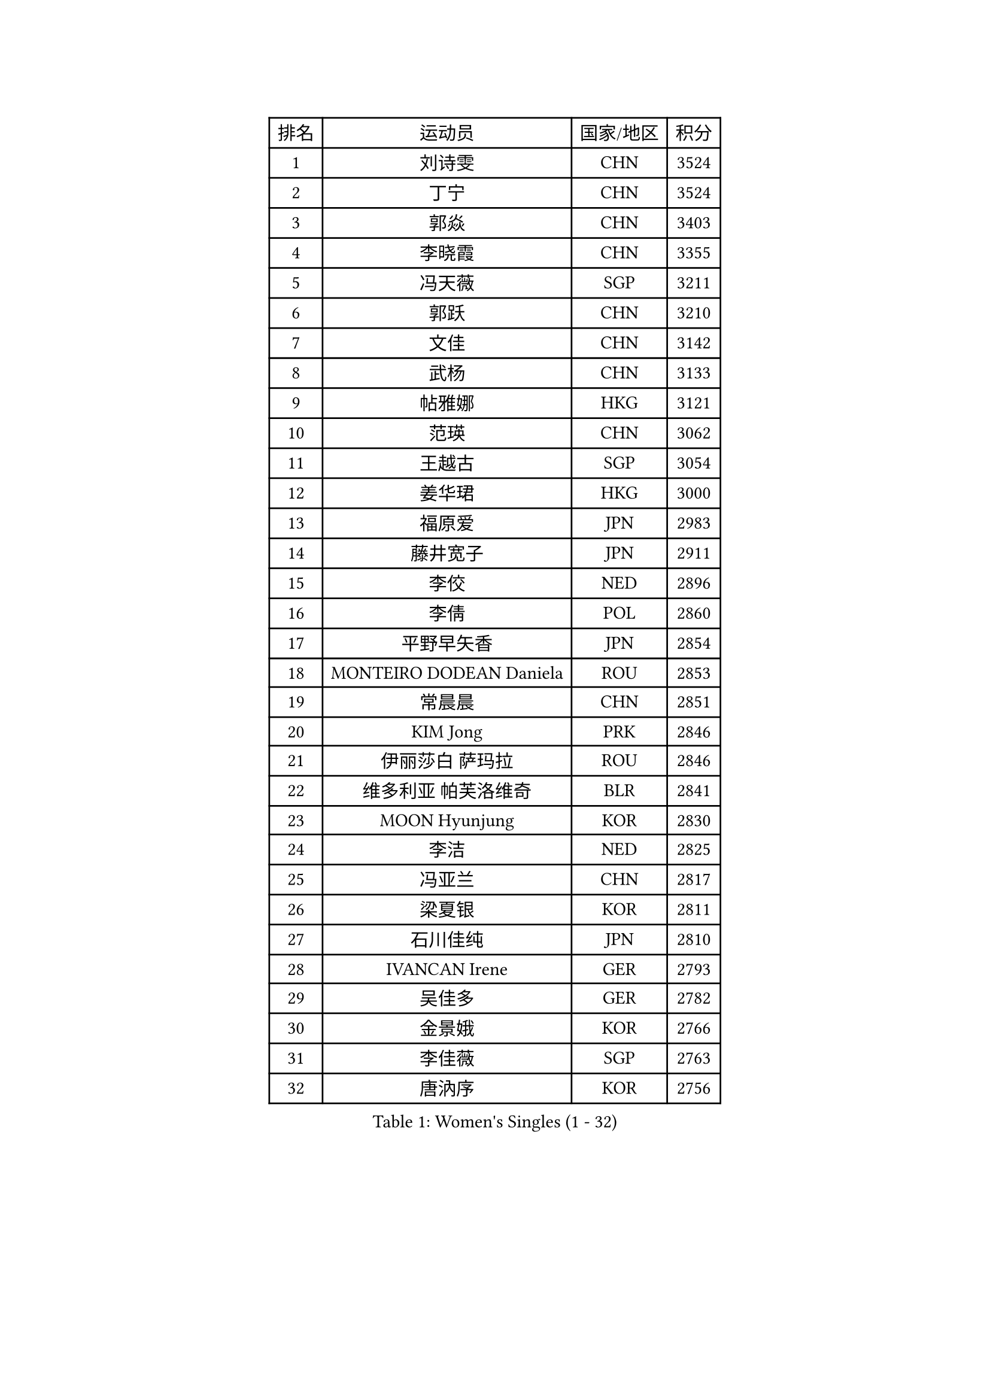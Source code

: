 
#set text(font: ("Courier New", "NSimSun"))
#figure(
  caption: "Women's Singles (1 - 32)",
    table(
      columns: 4,
      [排名], [运动员], [国家/地区], [积分],
      [1], [刘诗雯], [CHN], [3524],
      [2], [丁宁], [CHN], [3524],
      [3], [郭焱], [CHN], [3403],
      [4], [李晓霞], [CHN], [3355],
      [5], [冯天薇], [SGP], [3211],
      [6], [郭跃], [CHN], [3210],
      [7], [文佳], [CHN], [3142],
      [8], [武杨], [CHN], [3133],
      [9], [帖雅娜], [HKG], [3121],
      [10], [范瑛], [CHN], [3062],
      [11], [王越古], [SGP], [3054],
      [12], [姜华珺], [HKG], [3000],
      [13], [福原爱], [JPN], [2983],
      [14], [藤井宽子], [JPN], [2911],
      [15], [李佼], [NED], [2896],
      [16], [李倩], [POL], [2860],
      [17], [平野早矢香], [JPN], [2854],
      [18], [MONTEIRO DODEAN Daniela], [ROU], [2853],
      [19], [常晨晨], [CHN], [2851],
      [20], [KIM Jong], [PRK], [2846],
      [21], [伊丽莎白 萨玛拉], [ROU], [2846],
      [22], [维多利亚 帕芙洛维奇], [BLR], [2841],
      [23], [MOON Hyunjung], [KOR], [2830],
      [24], [李洁], [NED], [2825],
      [25], [冯亚兰], [CHN], [2817],
      [26], [梁夏银], [KOR], [2811],
      [27], [石川佳纯], [JPN], [2810],
      [28], [IVANCAN Irene], [GER], [2793],
      [29], [吴佳多], [GER], [2782],
      [30], [金景娥], [KOR], [2766],
      [31], [李佳薇], [SGP], [2763],
      [32], [唐汭序], [KOR], [2756],
    )
  )#pagebreak()

#set text(font: ("Courier New", "NSimSun"))
#figure(
  caption: "Women's Singles (33 - 64)",
    table(
      columns: 4,
      [排名], [运动员], [国家/地区], [积分],
      [33], [VACENOVSKA Iveta], [CZE], [2749],
      [34], [石贺净], [KOR], [2749],
      [35], [田志希], [KOR], [2748],
      [36], [沈燕飞], [ESP], [2740],
      [37], [TIKHOMIROVA Anna], [RUS], [2734],
      [38], [刘佳], [AUT], [2734],
      [39], [朴美英], [KOR], [2733],
      [40], [WANG Xuan], [CHN], [2733],
      [41], [GAO Jun], [USA], [2717],
      [42], [LOVAS Petra], [HUN], [2699],
      [43], [FADEEVA Oxana], [RUS], [2697],
      [44], [LEE Eunhee], [KOR], [2694],
      [45], [侯美玲], [TUR], [2692],
      [46], [YOON Sunae], [KOR], [2691],
      [47], [倪夏莲], [LUX], [2678],
      [48], [徐孝元], [KOR], [2676],
      [49], [YAO Yan], [CHN], [2672],
      [50], [LI Xue], [FRA], [2668],
      [51], [POTA Georgina], [HUN], [2665],
      [52], [郑怡静], [TPE], [2664],
      [53], [PARTYKA Natalia], [POL], [2656],
      [54], [李晓丹], [CHN], [2656],
      [55], [石垣优香], [JPN], [2651],
      [56], [STRBIKOVA Renata], [CZE], [2650],
      [57], [SUN Beibei], [SGP], [2648],
      [58], [PESOTSKA Margaryta], [UKR], [2634],
      [59], [BARTHEL Zhenqi], [GER], [2627],
      [60], [克里斯蒂娜 托特], [HUN], [2622],
      [61], [LANG Kristin], [GER], [2596],
      [62], [SONG Maeum], [KOR], [2593],
      [63], [EKHOLM Matilda], [SWE], [2588],
      [64], [MOLNAR Cornelia], [CRO], [2564],
    )
  )#pagebreak()

#set text(font: ("Courier New", "NSimSun"))
#figure(
  caption: "Women's Singles (65 - 96)",
    table(
      columns: 4,
      [排名], [运动员], [国家/地区], [积分],
      [65], [LI Qiangbing], [AUT], [2554],
      [66], [HUANG Yi-Hua], [TPE], [2550],
      [67], [PASKAUSKIENE Ruta], [LTU], [2547],
      [68], [ODOROVA Eva], [SVK], [2540],
      [69], [若宫三纱子], [JPN], [2537],
      [70], [于梦雨], [SGP], [2531],
      [71], [WINTER Sabine], [GER], [2527],
      [72], [GANINA Svetlana], [RUS], [2520],
      [73], [WU Xue], [DOM], [2508],
      [74], [MIKHAILOVA Polina], [RUS], [2508],
      [75], [WANG Chen], [CHN], [2501],
      [76], [PAVLOVICH Veronika], [BLR], [2499],
      [77], [SKOV Mie], [DEN], [2496],
      [78], [CREEMERS Linda], [NED], [2492],
      [79], [森田美咲], [JPN], [2492],
      [80], [塔玛拉 鲍罗斯], [CRO], [2489],
      [81], [YAMANASHI Yuri], [JPN], [2485],
      [82], [STEFANOVA Nikoleta], [ITA], [2479],
      [83], [#text(gray, "张瑞")], [HKG], [2462],
      [84], [福冈春菜], [JPN], [2459],
      [85], [KIM Hye Song], [PRK], [2456],
      [86], [SOLJA Amelie], [AUT], [2448],
      [87], [BILENKO Tetyana], [UKR], [2448],
      [88], [LEE I-Chen], [TPE], [2445],
      [89], [ERDELJI Anamaria], [SRB], [2444],
      [90], [KANG Misoon], [KOR], [2434],
      [91], [MISIKONYTE Lina], [LTU], [2417],
      [92], [CHOI Moonyoung], [KOR], [2411],
      [93], [RAMIREZ Sara], [ESP], [2405],
      [94], [FEHER Gabriela], [SRB], [2405],
      [95], [KREKINA Svetlana], [RUS], [2401],
      [96], [BEH Lee Wei], [MAS], [2399],
    )
  )#pagebreak()

#set text(font: ("Courier New", "NSimSun"))
#figure(
  caption: "Women's Singles (97 - 128)",
    table(
      columns: 4,
      [排名], [运动员], [国家/地区], [积分],
      [97], [#text(gray, "HE Sirin")], [TUR], [2396],
      [98], [SIBLEY Kelly], [ENG], [2393],
      [99], [RAO Jingwen], [CHN], [2391],
      [100], [TASHIRO Saki], [JPN], [2388],
      [101], [张默], [CAN], [2380],
      [102], [NG Wing Nam], [HKG], [2376],
      [103], [#text(gray, "SCHALL Elke")], [GER], [2376],
      [104], [JIA Jun], [CHN], [2375],
      [105], [ZHU Fang], [ESP], [2372],
      [106], [GRUNDISCH Carole], [FRA], [2362],
      [107], [XIAN Yifang], [FRA], [2357],
      [108], [TIMINA Elena], [NED], [2356],
      [109], [#text(gray, "NTOULAKI Ekaterina")], [GRE], [2355],
      [110], [#text(gray, "BAKULA Andrea")], [CRO], [2350],
      [111], [CECHOVA Dana], [CZE], [2349],
      [112], [DVORAK Galia], [ESP], [2342],
      [113], [PENKAVOVA Katerina], [CZE], [2339],
      [114], [SHIM Serom], [KOR], [2334],
      [115], [朱雨玲], [CHN], [2327],
      [116], [#text(gray, "HIURA Reiko")], [JPN], [2326],
      [117], [木子], [CHN], [2314],
      [118], [伯纳黛特 斯佐科斯], [ROU], [2311],
      [119], [TANIOKA Ayuka], [JPN], [2310],
      [120], [TAN Wenling], [ITA], [2306],
      [121], [PRIVALOVA Alexandra], [BLR], [2305],
      [122], [NOSKOVA Yana], [RUS], [2296],
      [123], [EERLAND Britt], [NED], [2295],
      [124], [ABBAT Alice], [FRA], [2293],
      [125], [JO Yujin], [KOR], [2285],
      [126], [索菲亚 波尔卡诺娃], [AUT], [2278],
      [127], [李皓晴], [HKG], [2274],
      [128], [佩特丽莎 索尔佳], [GER], [2266],
    )
  )